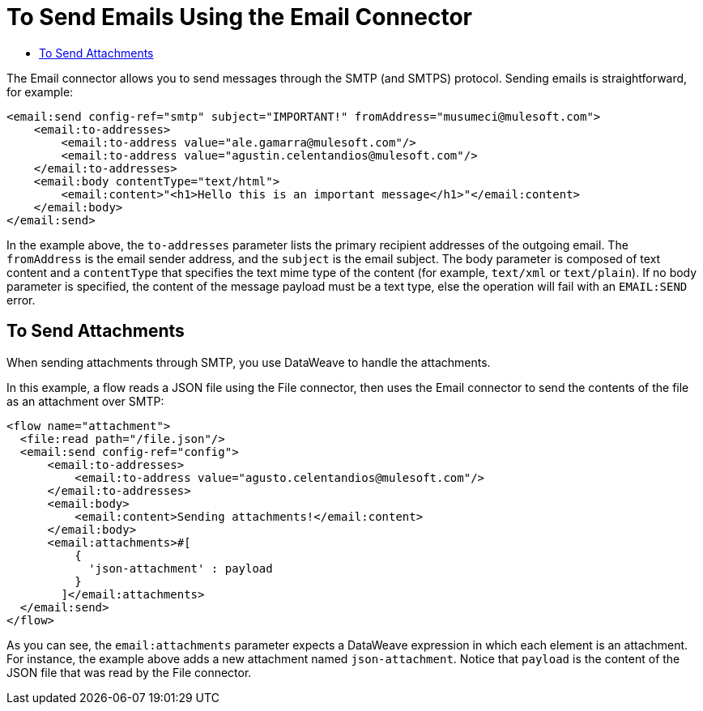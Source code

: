 = To Send Emails Using the Email Connector
:keywords: email, connector, configuration, smtp, send, smtps
:toc:
:toc-title:

toc::[]

The Email connector allows you to send messages through the SMTP (and SMTPS) protocol.
Sending emails is straightforward, for example:

[source, xml, linenums]
----
<email:send config-ref="smtp" subject="IMPORTANT!" fromAddress="musumeci@mulesoft.com">
    <email:to-addresses>
        <email:to-address value="ale.gamarra@mulesoft.com"/>
        <email:to-address value="agustin.celentandios@mulesoft.com"/>
    </email:to-addresses>
    <email:body contentType="text/html">
        <email:content>"<h1>Hello this is an important message</h1>"</email:content>
    </email:body>
</email:send>
----

In the example above, the `to-addresses` parameter lists the primary recipient addresses of the
outgoing email. The `fromAddress` is the email sender address, and the `subject` is
the email subject. The body parameter is composed of text content and a `contentType` that specifies the
text mime type of the content (for example, `text/xml` or `text/plain`). If no body parameter is specified,
the content of the message payload must be a text type, else the operation will fail
with an `EMAIL:SEND` error.

== To Send Attachments

When sending attachments through SMTP, you use DataWeave to handle the attachments.

In this example, a flow reads a JSON file using the File connector, then uses the Email connector to 
send the contents of the file as an attachment over SMTP:

[source, xml, linenums]
----
<flow name="attachment">
  <file:read path="/file.json"/>
  <email:send config-ref="config">
      <email:to-addresses>
          <email:to-address value="agusto.celentandios@mulesoft.com"/>
      </email:to-addresses>
      <email:body>
          <email:content>Sending attachments!</email:content>
      </email:body>
      <email:attachments>#[
          {
            'json-attachment' : payload
          }
        ]</email:attachments>
  </email:send>
</flow>
----

As you can see, the `email:attachments` parameter expects a DataWeave expression in which
each element is an attachment. For instance, the example above adds a new attachment
named `json-attachment`. Notice that `payload` is the content of the 
JSON file that was read by the File connector.
